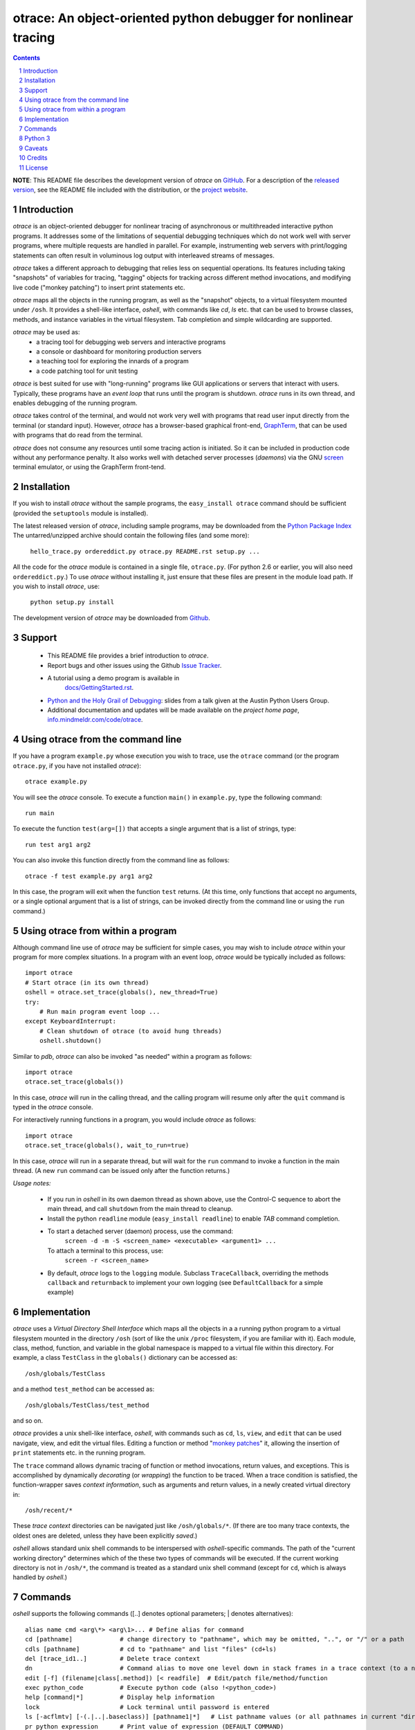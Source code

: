 otrace: An object-oriented python debugger for nonlinear tracing
*********************************************************************************
.. sectnum::
.. contents::

**NOTE**: This README file describes the development version of
*otrace* on `GitHub <https://github.com/mitotic/otrace/downloads>`_.
For a description of the `released version <http://pypi.python.org/pypi/otrace>`_,
see the README file included with the distribution, or the
`project website <http://info.mindmeldr.com/code/otrace>`_.

Introduction
=============================

*otrace* is an object-oriented debugger for nonlinear tracing
of asynchronous or multithreaded interactive python programs.
It addresses some of the limitations of sequential debugging
techniques which do not work well with server programs, where
multiple requests are handled in parallel. For example,
instrumenting web servers with print/logging statements can often
result in voluminous log output with interleaved streams of messages.

*otrace* takes a different approach to debugging that relies less on
sequential operations. Its features including taking "snapshots"
of variables for tracing, "tagging" objects for tracking across
different method invocations, and modifying live code
("monkey patching") to insert print statements etc.

*otrace* maps all the objects in the running program, as well as the
"snapshot" objects, to a virtual filesystem mounted under ``/osh``.
It provides a shell-like interface, *oshell*, with commands like
*cd*, *ls* etc. that can be used to browse classes, methods, and
instance variables in the virtual filesystem. Tab completion and
simple wildcarding are supported.

*otrace* may be used as:
   - a tracing tool for debugging web servers and interactive programs
   - a console or dashboard for monitoring production servers
   - a teaching tool for exploring the innards of a program
   - a code patching tool for unit testing

*otrace* is best suited for use with "long-running" programs like
GUI applications or servers that interact with users. Typically,
these programs have an *event loop* that runs until the program
is shutdown. *otrace* runs in its own thread, and enables debugging
of the running program.

*otrace* takes control of the terminal, and would not work very
well with programs that read user input directly from the terminal
(or standard input). However, *otrace* has a browser-based graphical
front-end, `GraphTerm <http://info.mindmeldr.com/code/graphterm>`_,
that can be used with programs that do read from the terminal.

*otrace* does not consume any resources until some tracing action is
initiated. So it can be included in production code without any
performance penalty. It also works well with detached server
processes (*daemons*) via the GNU
`screen <http://www.gnu.org/software/screen>`_ terminal emulator,
or using the GraphTerm front-tend.


Installation
==============================

If you wish to install *otrace* without the sample programs, the ``easy_install otrace``
command should be sufficient (provided the ``setuptools`` module is installed).

The latest released version of *otrace*, including sample programs,
may be downloaded from the `Python Package Index <http://pypi.python.org/pypi/otrace>`_
The untarred/unzipped archive should contain the following files (and some more):

   ``hello_trace.py ordereddict.py otrace.py README.rst setup.py ...``

All the code for the *otrace* module is contained in a single file,
``otrace.py``. (For python 2.6 or earlier, you will also need
``ordereddict.py``.)  To use *otrace* without installing it, just
ensure that these files are  present in the module load path.
If you wish to install *otrace*, use:

   ``python setup.py install``

The development version of *otrace* may be downloaded from
`Github <https://github.com/mitotic/otrace/downloads>`_.


Support
=============================

 - This README file provides a brief introduction to *otrace*.

 - Report bugs and other issues using the Github `Issue Tracker <https://github.com/mitotic/otrace/issues>`_.

 - A tutorial using a demo program is available in
    `docs/GettingStarted.rst <http://info.mindmeldr.com/code/otrace/otrace-getting-started>`_.

 - `Python and the Holy Grail of Debugging <https://dl.dropbox.com/u/72208800/code/Python-debugging-APUG-jun13.pdf>`_:  slides from a talk given at the Austin Python Users Group.

 - Additional documentation and updates will be made available on the *project home page*,
   `info.mindmeldr.com/code/otrace <http://info.mindmeldr.com/code/otrace>`_.


Using otrace from the command line
=============================================================================

If you have a program ``example.py`` whose execution you wish to
trace, use the ``otrace`` command (or the program ``otrace.py``, if
you have not installed *otrace*)::

  otrace example.py

You will see the *otrace* console. To execute a function ``main()`` in
``example.py``, type the following command::

  run main

To execute the function ``test(arg=[])`` that accepts a single
argument that is a list of strings, type::

  run test arg1 arg2

You can also invoke this function directly from the command line as
follows::

  otrace -f test example.py arg1 arg2

In this case, the program will exit when the function ``test``
returns.
(At this time, only functions that accept no arguments, or a single
optional argument that is a list of strings, can be invoked directly
from the command line or using the ``run`` command.)


Using otrace from within a program
=============================================================================

Although command line use of *otrace* may be sufficient for simple
cases, you may wish to include *otrace* within your program for more
complex situations. In a program with an event loop, *otrace* would be
typically included as follows::

  import otrace
  # Start otrace (in its own thread)
  oshell = otrace.set_trace(globals(), new_thread=True)
  try:
      # Run main program event loop ...
  except KeyboardInterrupt:
      # Clean shutdown of otrace (to avoid hung threads)
      oshell.shutdown()

Similar to *pdb*, *otrace* can also be invoked "as needed" within a program as follows::

  import otrace
  otrace.set_trace(globals())

In this case, *otrace* will run in the calling thread, and the calling program
will resume only after the ``quit`` command is typed in the *otrace*
console.

For interactively running functions in a program, you would include
*otrace* as follows::

  import otrace
  otrace.set_trace(globals(), wait_to_run=true)

In this case, *otrace* will run in a separate thread, but will wait
for the ``run`` command to invoke a function in the main thread.
(A new ``run`` command can be issued only after the function returns.)


*Usage notes:*

 - If you run in *oshell* in its own daemon thread as shown above, use
   the Control-C sequence to abort the main thread, and call ``shutdown``
   from the main thread to cleanup.

 - Install the python ``readline`` module (``easy_install readline``) to enable *TAB* command completion.

 - To start a detached server (daemon) process, use the command:
      ``screen -d -m -S <screen_name> <executable> <argument1> ...``
   To attach a terminal to this process, use:
      ``screen -r <screen_name>``

 - By default, *otrace* logs to the ``logging`` module. Subclass
   ``TraceCallback``, overriding the methods ``callback`` and ``returnback``
   to implement your own logging  (see ``DefaultCallback`` for a simple example)

Implementation
==========================================

*otrace* uses a *Virtual Directory Shell Interface* which maps all the
objects in a a running python program to a virtual filesystem mounted in
the directory ``/osh`` (sort of like the unix ``/proc`` filesystem, if you are
familiar with it). Each module, class, method, function, and variable in the global namespace
is mapped to a virtual file within this directory.
For example, a class ``TestClass`` in the ``globals()`` dictionary can be accessed as::

   /osh/globals/TestClass

and a method ``test_method`` can be accessed as::

   /osh/globals/TestClass/test_method

and so on.

*otrace* provides a unix shell-like interface, *oshell*, with commands
such as ``cd``, ``ls``, ``view``, and ``edit`` that can be used navigate, view,
and edit the virtual files. Editing a function or method
"`monkey patches <http://en.wikipedia.org/wiki/Monkey_patch>`_"  it,
allowing the insertion of ``print`` statements etc. in the running program.

The ``trace`` command allows dynamic tracing of function or method invocations,
return values, and exceptions. This is accomplished by
dynamically *decorating* (or *wrapping*) the function to be traced.
When a trace condition is satisfied, the function-wrapper saves
*context information*, such as arguments and return values,
in a newly created virtual directory in::

    /osh/recent/*

These *trace context* directories can be navigated just like
``/osh/globals/*``. (If there are too many trace contexts, the oldest
ones are deleted, unless they have been explicitly *saved*.)

*oshell* allows standard unix shell commands to be interspersed with
*oshell*-specific commands. The path of the "current working directory"
determines which of the these two types of commands will be executed. 
If the current working directory is not in ``/osh/*``, the command is
treated as a standard unix shell command (except for ``cd``, which is
always handled by *oshell*.)


Commands
=================
*oshell* supports the following commands ([..] denotes optional
parameters; | denotes alternatives)::


 alias name cmd <arg\*> <arg\1>... # Define alias for command
 cd [pathname]             # change directory to "pathname", which may be omitted, "..", or "/" or a path
 cdls [pathname]           # cd to "pathname" and list "files" (cd+ls)
 del [trace_id1..]         # Delete trace context
 dn                        # Command alias to move one level down in stack frames in a trace context (to a newer frame)
 edit [-f] (filename|class[.method]) [< readfile]  # Edit/patch file/method/function
 exec python_code          # Execute python code (also !<python_code>)
 help [command|*]          # Display help information
 lock                      # Lock terminal until password is entered
 ls [-acflmtv] [-(.|..|.baseclass)] [pathname1|*]   # List pathname values (or all pathnames in current "directory")
 pr python_expression      # Print value of expression (DEFAULT COMMAND)
 pwd                       # Print current working "directory"
 quit                      # Quit shell
 run function [arg1 ...]   # Run function in main thread with optional string list argument
 repeat command            # Repeat command till new input is received
 resume [trace_id1..]      # Resume from breakpoint
 rm [-r] [pathname1..]     # Delete entities corresponding to pathnames (if supported)
 save [trace_id1..]        # Save current or specified trace context
 set [parameter [value]]   # Set (or display) parameter
 source filename           # Read input lines from file
 tag [(object|.) [tag_str]]    # Tag object for tracing
 trace [-a (break|ipdb|pdb|hold|tag)] [-c call|return|all|tag|comma_sep_arg_match_conditions] [-n +/-count] ([class.][method]|db_key|*)   # Enable tracing for class/method/key on matching condition
 unpatch class[.method]|* [> savefile]  # Unpatch method (and save patch to file)
 unpickle filename [field=value]        # Read pickled trace contexts from file 
 untag [object|.]          # untag object
 untrace ([class.][method]|*|all)  # Disable tracing for class/method
 up                        # Command alias to move one level up in stack frames in a trace context (to an older frame)
 view [-d] [-i] [class/method/file]  # Display source/doc for objects/traces/files

The default command is ``pr``, which evaluates an expression.  So you
can simply type a python variable to print out its value. You can also
insert ``otrace.traceassert(<condition>,label=..,action=..)`` to trace
assertions.


Python 3
===============================

``otrace.py`` and the demo program ``hello_trace.py`` work with Python
3, after porting using the ``2to3`` tool. Further testing remains to be done.


Caveats
===============================

 - *Reliability:*  This software has not been subject to extensive testing. Use at your own risk.

 - *Thread safety:* In principle, *otrace* should thread-safe, but more testing is needed to confirm this in practice.

 - *Memory leaks:*  The trace contexts saved by *otrace* could potentially lead to increased memory usage. Again, only experience will tell.

 - *Platforms:*  *otrace* is pure-python, but with some OS-specific calls for file, shell, and terminal-related operations. It has been tested only on Linux and Mac OS X so far, although the demo program works with the Windows console as well.

 - *Current limitations:*
          * Decorated methods cannot be patched.
          * TAB command completion is a work in progress.
          * Spaces and other special characters in command arguments need to be handled better.

Credits
===============================

*otrace* was developed as part of the `Mindmeldr <http://mindmeldr.com>`_ project, which is aimed at improving classroom interaction.

*otrace* was inspired by the following:
 - the tracing module `echo.py <http://wordaligned.org/articles/echo>`_ written by Thomas Guest <tag@wordaligned.org>. This nifty little program uses decorators to trace function calls.

 - the python ``dir()`` function, which treats objects as directories. If objects are directories, then shouldn't we be able to inspect them using the familiar ``cd`` and ``ls`` unix shell commands?

 - the unix `proc <http://en.wikipedia.org/wiki/Procfs>`_ filesystem, which cleverly maps non-file data to a filesystem interface mounted at ``/proc``

 - the movie `Being John Malkovich <http://en.wikipedia.org/wiki/Being_John_Malkovich>`_ (think of ``/osh`` as the portal to the "mind" of a running program)


License
=====================

*otrace* is distributed as open source under the `BSD-license <http://www.opensource.org/licenses/bsd-license.php>`_.

